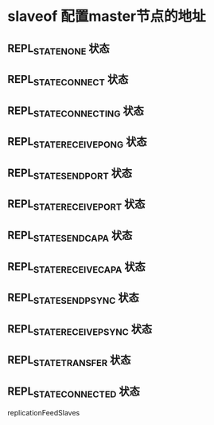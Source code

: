 * slaveof  配置master节点的地址

** REPL_STATE_NONE 状态

** REPL_STATE_CONNECT 状态

** REPL_STATE_CONNECTING 状态

** REPL_STATE_RECEIVE_PONG 状态

** REPL_STATE_SEND_PORT 状态

** REPL_STATE_RECEIVE_PORT 状态

** REPL_STATE_SEND_CAPA 状态

** REPL_STATE_RECEIVE_CAPA 状态

** REPL_STATE_SEND_PSYNC 状态

** REPL_STATE_RECEIVE_PSYNC 状态

** REPL_STATE_TRANSFER 状态

** REPL_STATE_CONNECTED 状态

replicationFeedSlaves
